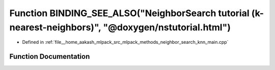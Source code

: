 .. _exhale_function_knn__main_8cpp_1ae0fe8da77ade32bc0b1ce1272090a68d:

Function BINDING_SEE_ALSO("NeighborSearch tutorial (k-nearest-neighbors)", "@doxygen/nstutorial.html")
======================================================================================================

- Defined in :ref:`file__home_aakash_mlpack_src_mlpack_methods_neighbor_search_knn_main.cpp`


Function Documentation
----------------------


.. doxygenfunction:: BINDING_SEE_ALSO("NeighborSearch tutorial (k-nearest-neighbors)", "@doxygen/nstutorial.html")

